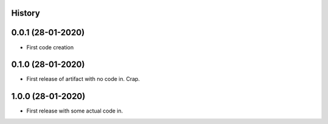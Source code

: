 .. :changelog:

History
-------

0.0.1 (28-01-2020)
---------------------

* First code creation


0.1.0 (28-01-2020)
------------------

* First release of artifact with no code in. Crap.


1.0.0 (28-01-2020)
------------------

* First release with some actual code in.
